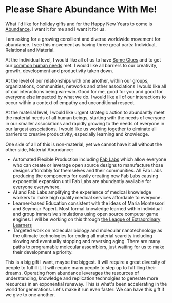 * Please Share Abundance With Me!

What I'd like for holiday gifts and for the Happy New Years to come is
[[file:abundance.org][Abundance]].  I want it for me and I want it for us.

I am asking for a growing consilient and diverse worldwide movement
for abundance.  I see this movement as having three great parts:
Individual, Relational and Material.

At the Individual level, I would like all of us to have [[https://github.com/TouchPuuhonua/SomeClues][Some Clues]] and
to get our [[https://www.cnvc.org/training/resource/needs-inventory][common human needs]] met.  I would like all barriers to our
creativity, growth, development and productivity taken down.

At the level of our relationships with one another, within our groups,
organizations, communities, networks and other associations I would
like all of our interactions being win-win.  Good for me, good for you
and good for everyone else impacted by what we do.  I would like all
of our interactions to occur within a context of empathy and
unconditional respect.

At the material level, I would like urgent strategic action to
abundantly meet the material needs of all human beings, starting with
the needs of everyone in our smaller associations and rapidly growing
to the needs of everyone in our largest associations.  I would like us
working together to elminate all barriers to creative productivity,
especially learning and knowledge.

One side of all of this is non-material, yet we cannot have it all
without the other side, Material Abundance:

- Automated Flexible Production including [[https://fabfoundation.org/getting-started][Fab Labs]] which allow
  everyone who can create or leverage open source designs to
  manufacture those designs affordably for themselves and their
  communities.  All Fab Labs producing the components for easily
  creating new Fab Labs causing exponential expansion until Fab Labs
  are abundantly available for everyone everywhere.
- AI and Fab Labs amplifying the experience of medical knowledge
  workers to make high quality medical services affordable to
  everyone.
- Learner-based Education consistent with the ideas of Maria
  Montessori and Seymour Papert.  Most formal knowledge learned within
  individual and group immersive simulations using open source
  computer game engines.  I will be working on this through [[https://github.com/GregDavidson/loel][the League
  of Extraordinary Learners]]
- Targeted work on molecular biology and molecular nanotechnology as
  the ultimate technologies for ending all material scarcity including
  slowing and eventually stopping and reversing aging.  There are many
  paths to programable molecular assemblers, just waiting for us to
  make their development a priority.

This is a big gift I want, maybe the biggest.  It will require a great
diversity of people to fulfill it.  It will require many people to
step up to fulfilling their dreams.  Operating from abundance
leverages the resources of understanding, knowledge and replication
technolgies to generate more resources in an exponential runaway. This
is what's been accelerating in the world for generations.  Let's make
it run even faster: We can have this gift if we give to one another.
